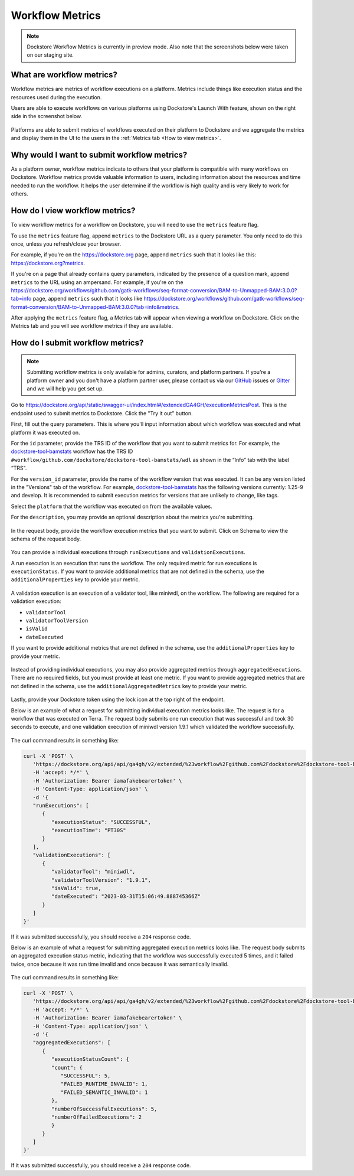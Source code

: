 Workflow Metrics
================

.. note:: Dockstore Workflow Metrics is currently in preview mode. Also note that the screenshots below were taken on our staging site.

What are workflow metrics?
------------------------------------
Workflow metrics are metrics of workflow executions on a platform. Metrics include things like execution status and the resources used during the execution. 

Users are able to execute workflows on various platforms using Dockstore's Launch With feature, shown on the right side in the screenshot below.

.. figure:: /assets/images/docs/submit-metrics/workflow-launch-with.png
    :alt: Launch With Partners

Platforms are able to submit metrics of workflows executed on their platform to Dockstore and we aggregate the metrics and display them in the UI to the users in the :ref:`Metrics tab <How to view metrics>`.

Why would I want to submit workflow metrics?
--------------------------------------------
As a platform owner, workflow metrics indicate to others that your platform is compatible with many workflows on Dockstore. Workflow metrics provide valuable information to users, including information about the resources and time needed to run the workflow. It helps the user determine if the workflow is high quality and is very likely to work for others.

.. _How to view metrics:

How do I view workflow metrics?
-------------------------------

To view workflow metrics for a workflow on Dockstore, you will need to use the ``metrics`` feature flag.

To use the ``metrics`` feature flag, append ``metrics`` to the Dockstore URL as a query parameter. You only need to do this once, unless you refresh/close your browser.

For example, if you're on the https://dockstore.org page, append ``metrics`` such that it looks like this: https://dockstore.org?metrics.

If you're on a page that already contains query parameters, indicated by the presence of a question mark, append ``metrics`` to the URL using an ampersand. For example, if you're on the https://dockstore.org/workflows/github.com/gatk-workflows/seq-format-conversion/BAM-to-Unmapped-BAM:3.0.0?tab=info page, append ``metrics`` such that it looks like https://dockstore.org/workflows/github.com/gatk-workflows/seq-format-conversion/BAM-to-Unmapped-BAM:3.0.0?tab=info&metrics.

After applying the ``metrics`` feature flag, a Metrics tab will appear when viewing a workflow on Dockstore. Click on the Metrics tab and you will see workflow metrics if they are available.

.. figure:: /assets/images/docs/submit-metrics/metrics-tab.png
    :alt: Metrics tab

How do I submit workflow metrics?
---------------------------------

.. note:: Submitting workflow metrics is only available for admins, curators, and platform partners. If you're a platform owner and you don't have a platform partner user, please contact us via our `GitHub <https://github.com/dockstore/dockstore/issues>`_ issues or `Gitter <https://gitter.im/ga4gh/dockstore>`_ and we will help you get set up.

Go to https://dockstore.org/api/static/swagger-ui/index.html#/extendedGA4GH/executionMetricsPost. This is the endpoint used to submit metrics to Dockstore. Click the "Try it out” button.

First, fill out the query parameters. This is where you'll input information about which workflow was executed and what platform it was executed on.

For the ``id`` parameter, provide the TRS ID of the workflow that you want to submit metrics for. For example, the `dockstore-tool-bamstats <https://dockstore.org/workflows/github.com/dockstore/dockstore-tool-bamstats/wdl:1.25-9?tab=info>`__ workflow has the TRS ID ``#workflow/github.com/dockstore/dockstore-tool-bamstats/wdl`` as shown in the “Info” tab with the label “TRS".

For the ``version_id`` parameter, provide the name of the workflow version that was executed. It can be any version listed in the "Versions" tab of the workflow. For example, `dockstore-tool-bamstats <https://dockstore.org/workflows/github.com/dockstore/dockstore-tool-bamstats/wdl:1.25-9?tab=versions>`__ has the following versions currently: 1.25-9 and develop. It is recommended to submit execution metrics for versions that are unlikely to change, like tags.

Select the ``platform`` that the workflow was executed on from the available values.

For the ``description``, you may provide an optional description about the metrics you're submitting.

.. figure:: /assets/images/docs/submit-metrics/query-parameters.png
    :alt: Query parameters for submitting metrics

In the request body, provide the workflow execution metrics that you want to submit. Click on Schema to view the schema of the request body.

.. figure:: /assets/images/docs/submit-metrics/request-body-schema.png
    :alt: Request body schema for submitting metrics

You can provide a individual executions through ``runExecutions`` and ``validationExecutions``.

A run execution is an execution that runs the workflow. The only required metric for run executions is ``executionStatus``. If you want to provide additional metrics that are not defined in the schema, use the ``additionalProperties`` key to provide your metric.

.. figure:: /assets/images/docs/submit-metrics/run-executions-schema.png
    :alt: Schema for run executions

A validation execution is an execution of a validator tool, like miniwdl, on the workflow. The following are required for a validation execution: 

- ``validatorTool``
- ``validatorToolVersion``
- ``isValid``
- ``dateExecuted``

If you want to provide additional metrics that are not defined in the schema, use the ``additionalProperties`` key to provide your metric.

.. figure:: /assets/images/docs/submit-metrics/validation-executions-schema.png
    :alt: Schema for validation executions

Instead of providing individual executions, you may also provide aggregated metrics through ``aggregatedExecutions``. There are no required fields, but you must provide at least one metric. If you want to provide aggregated metrics that are not defined in the schema, use the ``additionalAggregatedMetrics`` key to provide your metric.

.. figure:: /assets/images/docs/submit-metrics/aggregated-metrics-schema.png
    :alt: Schema for aggregated metrics
    
Lastly, provide your Dockstore token using the lock icon at the top right of the endpoint.

Below is an example of what a request for submitting individual execution metrics looks like. The request is for a workflow that was executed on Terra. The request body submits one run execution that was successful and took 30 seconds to execute, and one validation execution of miniwdl version 1.9.1 which validated the workflow successfully.

.. figure:: /assets/images/docs/submit-metrics/individual-executions-example.png
   :alt: Example request for submitting individual run executions and validation executions


The curl command results in something like:

.. code:: bash

   curl -X 'POST' \
      'https://dockstore.org/api/api/ga4gh/v2/extended/%23workflow%2Fgithub.com%2Fdockstore%2Fdockstore-tool-bamstats%2Fwdl/versions/1.25-9/executions?platform=TERRA' \
      -H 'accept: */*' \
      -H 'Authorization: Bearer iamafakebearertoken' \
      -H 'Content-Type: application/json' \
      -d '{
      "runExecutions": [
         {
            "executionStatus": "SUCCESSFUL",
            "executionTime": "PT30S"
         }
      ],
      "validationExecutions": [
         {
            "validatorTool": "miniwdl",
            "validatorToolVersion": "1.9.1",
            "isValid": true,
            "dateExecuted": "2023-03-31T15:06:49.888745366Z"
         }
      ]
   }'

If it was submitted successfully, you should receive a ``204`` response code. 

Below is an example of what a request for submitting aggregated execution metrics looks like. The request body submits an aggregated execution status metric, indicating that the workflow was successfully executed 5 times, and it failed twice, once because it was run time invalid and once because it was semantically invalid.

.. figure:: /assets/images/docs/submit-metrics/aggregated-executions-example.png
   :alt: Example request for submitting aggregated metrics

The curl command results in something like:

.. code:: bash

   curl -X 'POST' \
      'https://dockstore.org/api/api/ga4gh/v2/extended/%23workflow%2Fgithub.com%2Fdockstore%2Fdockstore-tool-bamstats%2Fwdl/versions/1.25-9/executions?platform=TERRA' \
      -H 'accept: */*' \
      -H 'Authorization: Bearer iamafakebearertoken' \
      -H 'Content-Type: application/json' \
      -d '{
      "aggregatedExecutions": [
         {
            "executionStatusCount": {
            "count": {
               "SUCCESSFUL": 5,
               "FAILED_RUNTIME_INVALID": 1,
               "FAILED_SEMANTIC_INVALID": 1
            },
            "numberOfSuccessfulExecutions": 5,
            "numberOfFailedExecutions": 2
            }
         }
      ]
   }'

If it was submitted successfully, you should receive a ``204`` response code. 
